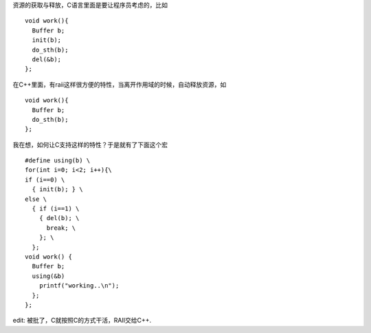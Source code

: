 资源的获取与释放，C语言里面是要让程序员考虑的，比如 ::

    void work(){
      Buffer b;
      init(b);
      do_sth(b);
      del(&b);
    };

在C++里面，有raii这样很方便的特性，当离开作用域的时候，自动释放资源，如 ::

    void work(){
      Buffer b;
      do_sth(b);
    };

我在想，如何让C支持这样的特性？于是就有了下面这个宏 ::

    #define using(b) \
    for(int i=0; i<2; i++){\
    if (i==0) \
      { init(b); } \
    else \
      { if (i==1) \
        { del(b); \
          break; \
        }; \
      }; 
    void work() {
      Buffer b;
      using(&b)
        printf("working..\n");
      };
    };

edit: 被批了，C就按照C的方式干活，RAII交给C++.
